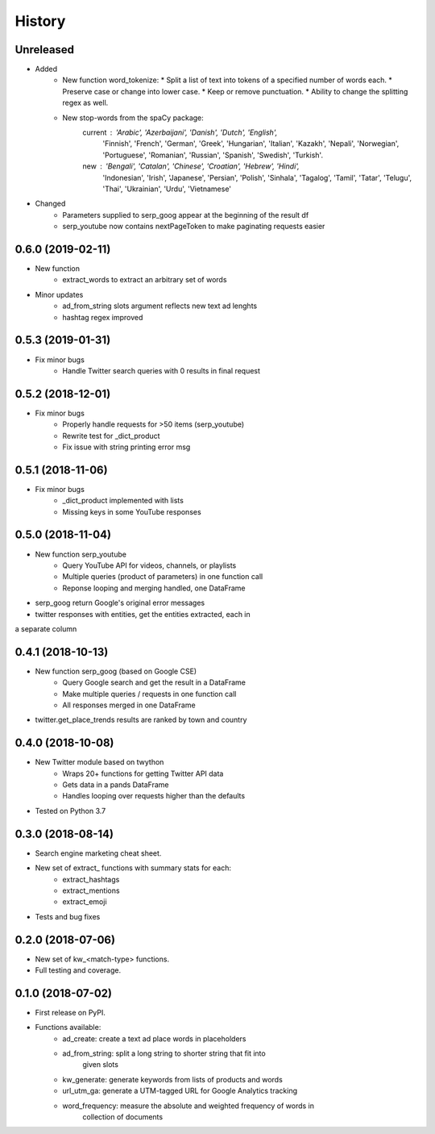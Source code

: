 =======
History
=======

Unreleased
-----------------

* Added
    - New function word_tokenize: 
      * Split a list of text into tokens of a specified number of words each.
      * Preserve case or change into lower case.
      * Keep or remove punctuation.
      * Ability to change the splitting regex as well.
    - New stop-words from the spaCy package:
        current : 'Arabic', 'Azerbaijani', 'Danish', 'Dutch', 'English',
            'Finnish', 'French', 'German', 'Greek', 'Hungarian', 'Italian',
            'Kazakh', 'Nepali', 'Norwegian', 'Portuguese', 'Romanian',
            'Russian', 'Spanish', 'Swedish', 'Turkish'.
        new : 'Bengali', 'Catalan', 'Chinese', 'Croatian', 'Hebrew', 'Hindi',
            'Indonesian', 'Irish', 'Japanese', 'Persian', 'Polish', 'Sinhala',
            'Tagalog', 'Tamil', 'Tatar', 'Telugu', 'Thai', 'Ukrainian',
            'Urdu', 'Vietnamese'

* Changed
    - Parameters supplied to serp_goog appear at the beginning of the result df
    - serp_youtube now contains nextPageToken to make paginating requests easier

0.6.0 (2019-02-11)
-----------------

* New function
    - extract_words to extract an arbitrary set of words
* Minor updates
    - ad_from_string slots argument reflects new text ad lenghts 
    - hashtag regex improved

0.5.3 (2019-01-31)
-----------------

* Fix minor bugs
    - Handle Twitter search queries with 0 results in final request

0.5.2 (2018-12-01)
------------------

* Fix minor bugs
    - Properly handle requests for >50 items (serp_youtube)
    - Rewrite test for _dict_product
    - Fix issue with string printing error msg

0.5.1 (2018-11-06)
------------------

* Fix minor bugs
    - _dict_product implemented with lists
    - Missing keys in some YouTube responses

0.5.0 (2018-11-04)
------------------

* New function serp_youtube
    - Query YouTube API for videos, channels, or playlists
    - Multiple queries (product of parameters) in one function call
    - Reponse looping and merging handled, one DataFrame 
* serp_goog return Google's original error messages
* twitter responses with entities, get the entities extracted, each in
a separate column

0.4.1 (2018-10-13)
------------------

* New function serp_goog (based on Google CSE)
    - Query Google search and get the result in a DataFrame
    - Make multiple queries / requests in one function call
    - All responses merged in one DataFrame
* twitter.get_place_trends results are ranked by town and country

0.4.0 (2018-10-08)
------------------

* New Twitter module based on twython
    - Wraps 20+ functions for getting Twitter API data
    - Gets data in a pands DataFrame
    - Handles looping over requests higher than the defaults
* Tested on Python 3.7

0.3.0 (2018-08-14)
------------------

* Search engine marketing cheat sheet.
* New set of extract\_ functions with summary stats for each:
    * extract_hashtags
    * extract_mentions
    * extract_emoji
* Tests and bug fixes

0.2.0 (2018-07-06)
------------------

* New set of kw_<match-type> functions.
* Full testing and coverage. 

0.1.0 (2018-07-02)
------------------

* First release on PyPI.
* Functions available:
    - ad_create: create a text ad place words in placeholders
    - ad_from_string: split a long string to shorter string that fit into
        given slots
    - kw_generate: generate keywords from lists of products and words
    - url_utm_ga: generate a UTM-tagged URL for Google Analytics tracking
    - word_frequency: measure the absolute and weighted frequency of words in
        collection of documents
